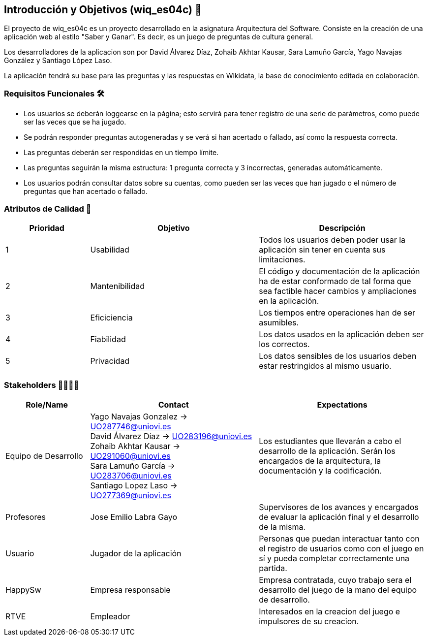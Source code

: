 ifndef::imagesdir[:imagesdir: ../images]

[[section-introduction-and-goals]]
== Introducción y Objetivos (wiq_es04c) 🎇

El proyecto de wiq_es04c es un proyecto desarrollado en la asignatura Arquitectura del Software. Consiste en la creación de una aplicación web al estilo "Saber y Ganar". Es decir, es un juego de preguntas de cultura general.

Los desarrolladores de la aplicacion son por David Álvarez Díaz, Zohaib Akhtar Kausar, Sara Lamuño García, Yago Navajas González y Santiago López Laso.

La aplicación tendrá su base para las preguntas y las respuestas en Wikidata, la base de conocimiento editada en colaboración.


=== Requisitos Funcionales 🛠️

****
* Los usuarios se deberán loggearse en la página; esto servirá para tener registro de una serie de parámetros, como puede ser las veces que se ha jugado. 
* Se podrán responder preguntas autogeneradas y se verá si han acertado o fallado, así como la respuesta correcta.
* Las preguntas deberán ser respondidas en un tiempo límite.
* Las preguntas seguirán la misma estructura: 1 pregunta correcta y 3 incorrectas, generadas automáticamente.
* Los usuarios podrán consultar datos sobre su cuentas, como pueden ser las veces que han jugado o el número de preguntas que han acertado o fallado. 


****

=== Atributos de Calidad 👑

[options="header",cols="1,2,2"]
|===
| Prioridad | Objetivo | Descripción
| 1 | Usabilidad | Todos los usuarios deben poder usar la aplicación sin tener en cuenta sus limitaciones.
| 2 | Mantenibilidad | El código y documentación de la aplicación ha de estar conformado de tal forma que sea factible hacer cambios y ampliaciones en la aplicación.
| 3 | Eficiciencia | Los tiempos entre operaciones han de ser asumibles.
| 4 | Fiabilidad | Los datos usados en la aplicación deben ser los correctos.
| 5 | Privacidad |  Los datos sensibles de los usuarios deben estar restringidos al mismo usuario.
|===


=== Stakeholders 👨‍👩‍👦‍👦

[options="header",cols="1,2,2"]
|===
|Role/Name|Contact|Expectations
| Equipo de Desarrollo | Yago Navajas Gonzalez -> UO287746@uniovi.es +
David Álvarez Díaz -> UO283196@uniovi.es +
Zohaib Akhtar Kausar -> UO291060@uniovi.es +
Sara Lamuño García -> UO283706@uniovi.es +
Santiago Lopez Laso -> UO277369@uniovi.es | Los estudiantes que llevarán a cabo el desarrollo de la aplicación. Serán los encargados de la arquitectura, la documentación y la codificación.
| Profesores | Jose Emilio Labra Gayo | Supervisores de los avances y encargados de evaluar la aplicación final y el desarrollo de la misma.
| Usuario | Jugador de la aplicación | Personas que puedan interactuar tanto con el registro de usuarios como con el juego en sí y pueda completar correctamente una partida.
| HappySw | Empresa responsable | Empresa contratada, cuyo trabajo sera el desarrollo del juego de la mano del equipo de desarrollo.
| RTVE | Empleador | Interesados en la creacion del juego e impulsores de su creacion.
|===
